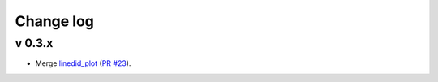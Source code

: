 Change log
==========


v 0.3.x
-------

* Merge `linedid_plot <https://github.com/phn/lineid_plot>`_
  (`PR #23 <https://github.com/gabraganca/S4/pull/23>`_).
